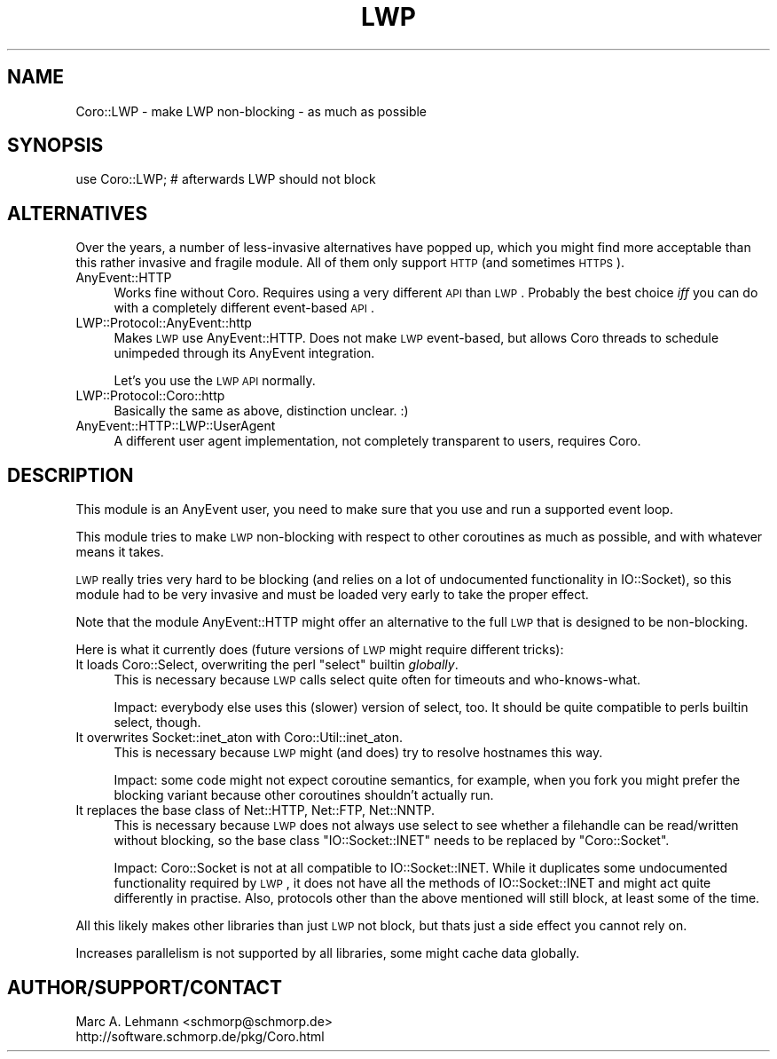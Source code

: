 .\" Automatically generated by Pod::Man 2.25 (Pod::Simple 3.20)
.\"
.\" Standard preamble:
.\" ========================================================================
.de Sp \" Vertical space (when we can't use .PP)
.if t .sp .5v
.if n .sp
..
.de Vb \" Begin verbatim text
.ft CW
.nf
.ne \\$1
..
.de Ve \" End verbatim text
.ft R
.fi
..
.\" Set up some character translations and predefined strings.  \*(-- will
.\" give an unbreakable dash, \*(PI will give pi, \*(L" will give a left
.\" double quote, and \*(R" will give a right double quote.  \*(C+ will
.\" give a nicer C++.  Capital omega is used to do unbreakable dashes and
.\" therefore won't be available.  \*(C` and \*(C' expand to `' in nroff,
.\" nothing in troff, for use with C<>.
.tr \(*W-
.ds C+ C\v'-.1v'\h'-1p'\s-2+\h'-1p'+\s0\v'.1v'\h'-1p'
.ie n \{\
.    ds -- \(*W-
.    ds PI pi
.    if (\n(.H=4u)&(1m=24u) .ds -- \(*W\h'-12u'\(*W\h'-12u'-\" diablo 10 pitch
.    if (\n(.H=4u)&(1m=20u) .ds -- \(*W\h'-12u'\(*W\h'-8u'-\"  diablo 12 pitch
.    ds L" ""
.    ds R" ""
.    ds C` ""
.    ds C' ""
'br\}
.el\{\
.    ds -- \|\(em\|
.    ds PI \(*p
.    ds L" ``
.    ds R" ''
'br\}
.\"
.\" Escape single quotes in literal strings from groff's Unicode transform.
.ie \n(.g .ds Aq \(aq
.el       .ds Aq '
.\"
.\" If the F register is turned on, we'll generate index entries on stderr for
.\" titles (.TH), headers (.SH), subsections (.SS), items (.Ip), and index
.\" entries marked with X<> in POD.  Of course, you'll have to process the
.\" output yourself in some meaningful fashion.
.ie \nF \{\
.    de IX
.    tm Index:\\$1\t\\n%\t"\\$2"
..
.    nr % 0
.    rr F
.\}
.el \{\
.    de IX
..
.\}
.\" ========================================================================
.\"
.IX Title "LWP 3"
.TH LWP 3 "2015-06-30" "perl v5.16.3" "User Contributed Perl Documentation"
.\" For nroff, turn off justification.  Always turn off hyphenation; it makes
.\" way too many mistakes in technical documents.
.if n .ad l
.nh
.SH "NAME"
Coro::LWP \- make LWP non\-blocking \- as much as possible
.SH "SYNOPSIS"
.IX Header "SYNOPSIS"
.Vb 1
\& use Coro::LWP; # afterwards LWP should not block
.Ve
.SH "ALTERNATIVES"
.IX Header "ALTERNATIVES"
Over the years, a number of less-invasive alternatives have popped up,
which you might find more acceptable than this rather invasive and fragile
module. All of them only support \s-1HTTP\s0 (and sometimes \s-1HTTPS\s0).
.IP "AnyEvent::HTTP" 4
.IX Item "AnyEvent::HTTP"
Works fine without Coro. Requires using a very different \s-1API\s0 than
\&\s-1LWP\s0. Probably the best choice \fIiff\fR you can do with a completely
different event-based \s-1API\s0.
.IP "LWP::Protocol::AnyEvent::http" 4
.IX Item "LWP::Protocol::AnyEvent::http"
Makes \s-1LWP\s0 use AnyEvent::HTTP. Does not make \s-1LWP\s0 event-based, but allows
Coro threads to schedule unimpeded through its AnyEvent integration.
.Sp
Let's you use the \s-1LWP\s0 \s-1API\s0 normally.
.IP "LWP::Protocol::Coro::http" 4
.IX Item "LWP::Protocol::Coro::http"
Basically the same as above, distinction unclear. :)
.IP "AnyEvent::HTTP::LWP::UserAgent" 4
.IX Item "AnyEvent::HTTP::LWP::UserAgent"
A different user agent implementation, not completely transparent to
users, requires Coro.
.SH "DESCRIPTION"
.IX Header "DESCRIPTION"
This module is an AnyEvent user, you need to make sure that you use and
run a supported event loop.
.PP
This module tries to make \s-1LWP\s0 non-blocking with respect to other
coroutines as much as possible, and with whatever means it takes.
.PP
\&\s-1LWP\s0 really tries very hard to be blocking (and relies on a lot of
undocumented functionality in IO::Socket), so this module had to be very
invasive and must be loaded very early to take the proper effect.
.PP
Note that the module AnyEvent::HTTP might offer an alternative to the
full \s-1LWP\s0 that is designed to be non-blocking.
.PP
Here is what it currently does (future versions of \s-1LWP\s0 might require
different tricks):
.ie n .IP "It loads Coro::Select, overwriting the perl ""select"" builtin \fIglobally\fR." 4
.el .IP "It loads Coro::Select, overwriting the perl \f(CWselect\fR builtin \fIglobally\fR." 4
.IX Item "It loads Coro::Select, overwriting the perl select builtin globally."
This is necessary because \s-1LWP\s0 calls select quite often for timeouts and
who-knows-what.
.Sp
Impact: everybody else uses this (slower) version of select, too. It should be quite
compatible to perls builtin select, though.
.IP "It overwrites Socket::inet_aton with Coro::Util::inet_aton." 4
.IX Item "It overwrites Socket::inet_aton with Coro::Util::inet_aton."
This is necessary because \s-1LWP\s0 might (and does) try to resolve hostnames
this way.
.Sp
Impact: some code might not expect coroutine semantics, for example, when
you fork you might prefer the blocking variant because other coroutines
shouldn't actually run.
.IP "It replaces the base class of Net::HTTP, Net::FTP, Net::NNTP." 4
.IX Item "It replaces the base class of Net::HTTP, Net::FTP, Net::NNTP."
This is necessary because \s-1LWP\s0 does not always use select to see whether
a filehandle can be read/written without blocking, so the base class
\&\f(CW\*(C`IO::Socket::INET\*(C'\fR needs to be replaced by \f(CW\*(C`Coro::Socket\*(C'\fR.
.Sp
Impact: Coro::Socket is not at all compatible to IO::Socket::INET. While
it duplicates some undocumented functionality required by \s-1LWP\s0, it does not
have all the methods of IO::Socket::INET and might act quite differently
in practise. Also, protocols other than the above mentioned will still block,
at least some of the time.
.PP
All this likely makes other libraries than just \s-1LWP\s0 not block, but thats
just a side effect you cannot rely on.
.PP
Increases parallelism is not supported by all libraries, some might cache
data globally.
.SH "AUTHOR/SUPPORT/CONTACT"
.IX Header "AUTHOR/SUPPORT/CONTACT"
.Vb 2
\&   Marc A. Lehmann <schmorp@schmorp.de>
\&   http://software.schmorp.de/pkg/Coro.html
.Ve
